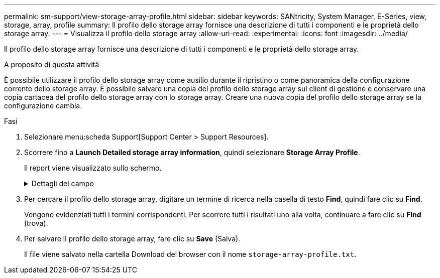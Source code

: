---
permalink: sm-support/view-storage-array-profile.html 
sidebar: sidebar 
keywords: SANtricity, System Manager, E-Series, view, storage, array, profile 
summary: Il profilo dello storage array fornisce una descrizione di tutti i componenti e le proprietà dello storage array. 
---
= Visualizza il profilo dello storage array
:allow-uri-read: 
:experimental: 
:icons: font
:imagesdir: ../media/


[role="lead"]
Il profilo dello storage array fornisce una descrizione di tutti i componenti e le proprietà dello storage array.

.A proposito di questa attività
È possibile utilizzare il profilo dello storage array come ausilio durante il ripristino o come panoramica della configurazione corrente dello storage array. È possibile salvare una copia del profilo dello storage array sul client di gestione e conservare una copia cartacea del profilo dello storage array con lo storage array. Creare una nuova copia del profilo dello storage array se la configurazione cambia.

.Fasi
. Selezionare menu:scheda Support[Support Center > Support Resources].
. Scorrere fino a *Launch Detailed storage array information*, quindi selezionare *Storage Array Profile*.
+
Il report viene visualizzato sullo schermo.

+
.Dettagli del campo
[%collapsible]
====
[cols="25h,~"]
|===
| Sezione | Descrizione 


 a| 
Array di storage
 a| 
Mostra tutte le opzioni che è possibile configurare e le opzioni statiche di sistema per lo storage array. Queste opzioni includono il numero di controller, shelf di dischi, dischi, pool di dischi, gruppi di volumi, Volumi e dischi hot spare; il numero massimo di shelf di dischi, dischi a stato solido (SSD) e volumi consentiti; il numero di gruppi di snapshot, immagini snapshot, volumi di snapshot e gruppi di coerenza; informazioni sulle funzionalità; informazioni sulle versioni del firmware; informazioni sul numero di serie dello chassis; informazioni sullo stato AutoSupport e sulla pianificazione AutoSupport; Le impostazioni per la raccolta automatica dei dati di supporto e la raccolta pianificata dei dati di supporto, l'ID WWID (World-Wide Identifier) dell'array di storage e le impostazioni di cache e scansione dei supporti.



 a| 
Storage
 a| 
Mostra un elenco di tutti i dispositivi di storage nell'array di storage. A seconda della configurazione dell'array di storage, la sezione Storage (archiviazione) potrebbe visualizzare queste sottosezioni.

** *Disk Pools* -- Mostra un elenco di tutti i pool di dischi nell'array di storage.
** *Volume Groups* -- Mostra un elenco di tutti i gruppi di volumi nell'array di storage. I volumi e la capacità libera sono elencati nell'ordine in cui sono stati creati.
** *Volumes* -- Mostra un elenco di tutti i volumi nell'array di storage. Le informazioni elencate includono il nome del volume, lo stato del volume, la capacità, il livello RAID, il gruppo di volumi o il pool di dischi, il tipo di disco e ulteriori dettagli.
** *Volumi mancanti* -- Mostra un elenco di tutti i volumi nell'array di storage che attualmente hanno uno stato mancante. Le informazioni elencate includono il WWID (World Wide Identifier) per ciascun volume mancante.




 a| 
Servizi di copia
 a| 
Mostra un elenco di tutti i servizi di copia utilizzati per l'array di storage. A seconda della configurazione dello storage array, la sezione Copy Services (servizi di copia) potrebbe visualizzare le seguenti sottosezioni:

** *Volume Copies* -- Mostra un elenco di tutte le coppie di copie nell'array di storage. Le informazioni elencate includono il numero di copie, i nomi delle coppie di copie, lo stato, l'indicatore data e ora di inizio e ulteriori dettagli.
** *Snapshot Groups* -- Mostra un elenco di tutti i gruppi di snapshot nell'array di storage.
** *Snapshot Images* -- Mostra un elenco di tutti gli snapshot nell'array di storage.
** *Snapshot Volumes* -- Mostra un elenco di tutti i volumi di snapshot nell'array di storage.
** *Consistency Groups* -- Mostra un elenco di tutti i gruppi di coerenza nell'array di storage.
** *Member Volumes* -- Mostra un elenco di tutti i volumi membri del gruppo di coerenza nell'array di storage.
** *Mirror Groups* -- Mostra un elenco di tutti i volumi mirrorati.
** *Reserved Capacity* -- Mostra un elenco di tutti i volumi di capacità riservati nell'array di storage.




 a| 
Assegnazioni host
 a| 
Mostra un elenco delle assegnazioni degli host nell'array di storage. Le informazioni elencate includono il nome del volume, il numero di unità logica (LUN), l'ID del controller, il nome host o il nome del cluster host e lo stato del volume. Le informazioni aggiuntive elencate includono le definizioni della topologia e dei tipi di host.



 a| 
Hardware
 a| 
Mostra un elenco di tutto l'hardware dell'array di storage. A seconda della configurazione dello storage array, la sezione hardware potrebbe visualizzare queste sottosezioni.

** *Controller* -- Mostra un elenco di tutti i controller nell'array di storage e include la posizione, lo stato e la configurazione del controller. Inoltre, include informazioni sul canale del disco, informazioni sul canale host e informazioni sulla porta Ethernet.
** *Drives* -- Mostra un elenco di tutti i dischi dell'array di storage. I dischi sono elencati in ordine di ID shelf, ID cassetto e ID slot. Le informazioni elencate includono l'ID dello shelf, l'ID del cassetto, l'ID dello slot, lo stato, la capacità raw, Il tipo di supporto, il tipo di interfaccia, la velocità di trasferimento dati corrente, l'ID del prodotto e la versione del firmware per ciascun disco. La sezione Drive include anche informazioni sul canale dei dischi, informazioni sulla copertura hot spare e informazioni sulla durata dell'utilizzo (solo per i dischi SSD). Le informazioni sulla durata includono la durata percentuale utilizzata, ovvero la quantità di dati scritti finora sui dischi SSD, divisa per il limite teorico di scrittura totale per i dischi.
** *Drive Channels* -- Mostra le informazioni per tutti i canali del disco nello storage array. Le informazioni elencate includono lo stato del canale, lo stato del collegamento (se applicabile), il numero di dischi e il numero di errori cumulativi.
** *Shelves* -- Mostra le informazioni per tutti gli shelf dell'array di storage. Le informazioni elencate includono i tipi di unità e le informazioni di stato per ciascun componente dello shelf. I componenti dello shelf possono includere batterie, ricetrasmettitori SFP (Small Form-Factor Pluggable), contenitori per ventole di alimentazione o contenitori per moduli di input/output (IOM).
La sezione hardware mostra anche l'identificatore della chiave di sicurezza se viene utilizzata una chiave di sicurezza dall'array di storage.




 a| 
Caratteristiche
 a| 
Mostra un elenco dei Feature Pack installati e il numero massimo consentito di gruppi di snapshot, snapshot (legacy) e volumi per host o cluster host. Le informazioni contenute nella sezione caratteristiche includono anche Drive Security, vale a dire se lo storage array è abilitato alla sicurezza o disattivato.

|===
====
. Per cercare il profilo dello storage array, digitare un termine di ricerca nella casella di testo *Find*, quindi fare clic su *Find*.
+
Vengono evidenziati tutti i termini corrispondenti. Per scorrere tutti i risultati uno alla volta, continuare a fare clic su *Find* (trova).

. Per salvare il profilo dello storage array, fare clic su *Save* (Salva).
+
Il file viene salvato nella cartella Download del browser con il nome `storage-array-profile.txt`.


